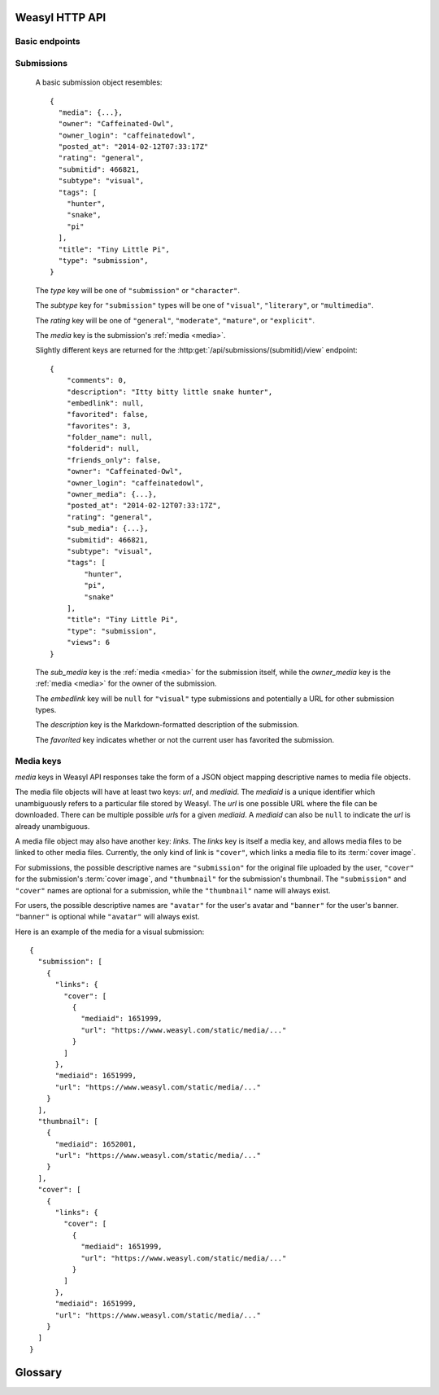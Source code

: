 Weasyl HTTP API
===============


Basic endpoints
---------------


.. http:get:: /api/version(.format)

   The current version of Weasyl, in some specified format. The format can be
   one of ``.json`` or ``.txt``, or omitted for JSON by default. For example::

     {"short_sha": "deadbeef"}


.. http:get:: /api/whoami

   The currently logged-in user, as JSON. For example::

     {"login": "weykent", "userid": 5756}

   If there is no current user, the result will be::

     {"login": null, "userid": 0}


.. http:get:: /api/useravatar

   A user's avatar.

   :query username: The user's :term:`login name`.

   The result will resemble::

     {"avatar": "https://www.weasyl.com/static/user/66/42/8d/0a/3f/8c/5756/avatar.png"}

   Users without an avatar will get the default avatar icon back.


.. http:get:: /api/submissions/frontpage

   A list of submissions from the front page, respecting the current user's
   browsing settings.

   :query since: A UNIX epoch time. Only submissions posted after this time
      will be returned.

   :query count: No more than this many submissions will be returned.

   This will return at most 100 submissions. If *count* is more than 100, at
   most 100 submissions will be returned. It is possible to receive less than
   *count* submissions back if too many submissions are filtered by the user's
   e.g. tag filters.

   The result will be a JSON array of :ref:`submissions <submissions>`.


.. http:get:: /api/submissions/(submitid)/view

   View a particular submission by its ``submitid``.

   :query anyway: If omitted, the current user's tag filters may cause an error
      to be returned instead of a submission object. If specified as any
      non-empty string, tag filters will be ignored.

   :query increment_views: If omitted, the view count will not be incremented
      for the specified submission. If specified as any non-empty string while
      authenticated, the view count may be increased.

   The result will be a :ref:`submission object <submissions>`.


.. _submissions:

Submissions
-----------

   A basic submission object resembles::

     {
       "media": {...},
       "owner": "Caffeinated-Owl",
       "owner_login": "caffeinatedowl",
       "posted_at": "2014-02-12T07:33:17Z"
       "rating": "general",
       "submitid": 466821,
       "subtype": "visual",
       "tags": [
         "hunter",
         "snake",
         "pi"
       ],
       "title": "Tiny Little Pi",
       "type": "submission",
     }

   The *type* key will be one of ``"submission"`` or ``"character"``.

   The *subtype* key for ``"submission"`` types will be one of ``"visual"``,
   ``"literary"``, or ``"multimedia"``.

   The *rating* key will be one of ``"general"``, ``"moderate"``, ``"mature"``,
   or ``"explicit"``.

   The *media* key is the submission's :ref:`media <media>`.

   Slightly different keys are returned for the
   :http:get:`/api/submissions/(submitid)/view` endpoint::

     {
         "comments": 0,
         "description": "Itty bitty little snake hunter",
         "embedlink": null,
         "favorited": false,
         "favorites": 3,
         "folder_name": null,
         "folderid": null,
         "friends_only": false,
         "owner": "Caffeinated-Owl",
         "owner_login": "caffeinatedowl",
         "owner_media": {...},
         "posted_at": "2014-02-12T07:33:17Z",
         "rating": "general",
         "sub_media": {...},
         "submitid": 466821,
         "subtype": "visual",
         "tags": [
             "hunter",
             "pi",
             "snake"
         ],
         "title": "Tiny Little Pi",
         "type": "submission",
         "views": 6
     }

   The *sub_media* key is the :ref:`media <media>` for the submission itself,
   while the *owner_media* key is the :ref:`media <media>` for the owner of the
   submission.

   The *embedlink* key will be ``null`` for ``"visual"`` type submissions and
   potentially a URL for other submission types.

   The *description* key is the Markdown-formatted description of the
   submission.

   The *favorited* key indicates whether or not the current user has favorited
   the submission.


.. _media:

Media keys
----------

*media* keys in Weasyl API responses take the form of a JSON object mapping
descriptive names to media file objects.

The media file objects will have at least two keys: *url*, and *mediaid*. The
*mediaid* is a unique identifier which unambiguously refers to a particular
file stored by Weasyl. The *url* is one possible URL where the file can be
downloaded. There can be multiple possible *url*\ s for a given *mediaid*. A
*mediaid* can also be ``null`` to indicate the *url* is already unambiguous.

A media file object may also have another key: *links*. The *links* key is
itself a media key, and allows media files to be linked to other media files.
Currently, the only kind of link is ``"cover"``, which links a media file to
its :term:`cover image`.

For submissions, the possible descriptive names are ``"submission"`` for the
original file uploaded by the user, ``"cover"`` for the submission's
:term:`cover image`, and ``"thumbnail"`` for the submission's thumbnail. The
``"submission"`` and ``"cover"`` names are optional for a submission, while the
``"thumbnail"`` name will always exist.

For users, the possible descriptive names are ``"avatar"`` for the user's
avatar and ``"banner"`` for the user's banner. ``"banner"`` is optional while
``"avatar"`` will always exist.

Here is an example of the media for a visual submission::

  {
    "submission": [
      {
        "links": {
          "cover": [
            {
              "mediaid": 1651999,
              "url": "https://www.weasyl.com/static/media/..."
            }
          ]
        },
        "mediaid": 1651999,
        "url": "https://www.weasyl.com/static/media/..."
      }
    ],
    "thumbnail": [
      {
        "mediaid": 1652001,
        "url": "https://www.weasyl.com/static/media/..."
      }
    ],
    "cover": [
      {
        "links": {
          "cover": [
            {
              "mediaid": 1651999,
              "url": "https://www.weasyl.com/static/media/..."
            }
          ]
        },
        "mediaid": 1651999,
        "url": "https://www.weasyl.com/static/media/..."
      }
    ]
  }


Glossary
========

.. glossary::

   cover image

      The image displayed on the submission page, which may be smaller than the
      actual submission file. Cover images will be no larger than 1024 pixels
      by 3000 pixels.


   login name

      A user's username, omitting all non-alphanumeric, non-ASCII characters.
